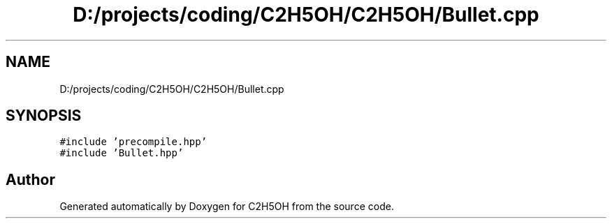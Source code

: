 .TH "D:/projects/coding/C2H5OH/C2H5OH/Bullet.cpp" 3 "C2H5OH" \" -*- nroff -*-
.ad l
.nh
.SH NAME
D:/projects/coding/C2H5OH/C2H5OH/Bullet.cpp
.SH SYNOPSIS
.br
.PP
\fC#include 'precompile\&.hpp'\fP
.br
\fC#include 'Bullet\&.hpp'\fP
.br

.SH "Author"
.PP 
Generated automatically by Doxygen for C2H5OH from the source code\&.
